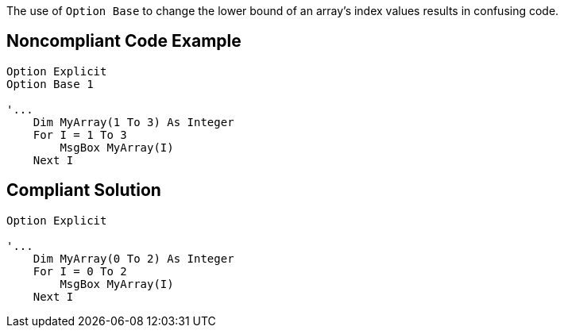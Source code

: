 The use of ``++Option Base++`` to change the lower bound of an array's index values results in confusing code.

== Noncompliant Code Example

----
Option Explicit
Option Base 1

'...
    Dim MyArray(1 To 3) As Integer
    For I = 1 To 3
        MsgBox MyArray(I)
    Next I
----

== Compliant Solution

----
Option Explicit

'...
    Dim MyArray(0 To 2) As Integer
    For I = 0 To 2
        MsgBox MyArray(I)
    Next I
----
